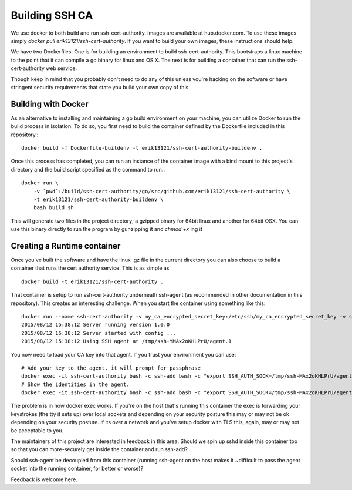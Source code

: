 ===============
Building SSH CA
===============

We use docker to both build and run ssh-cert-authority. Images are
available at hub.docker.com. To use these images simply
`docker pull erik13121/ssh-cert-authority`. If you want to build your
own images, these instructions should help.

We have two Dockerfiles. One is for building an environment to build
ssh-cert-authority. This bootstraps a linux machine to the point that it
can compile a go binary for linux and OS X. The next is for building a
container that can run the ssh-cert-authority web service.

Though keep in mind that you probably don't need to do any of this
unless you're hacking on the software or have stringent security
requirements that state you build your own copy of this.

Building with Docker
====================

As an alternative to installing and maintaining a go build environment on your
machine, you can utilize Docker to run the build process in isolation. To do
so, you first need to build the container defined by the Dockerfile included
in this repository.::

    docker build -f Dockerfile-buildenv -t erik13121/ssh-cert-authority-buildenv .

Once this process has completed, you can run an instance of the container
image with a bind mount to this project's directory and the build script
specified as the command to run.::

    docker run \
        -v `pwd`:/build/ssh-cert-authority/go/src/github.com/erik13121/ssh-cert-authority \
        -t erik13121/ssh-cert-authority-buildenv \
        bash build.sh

This will generate two files in the project directory; a gzipped binary for
64bit linux and another for 64bit OSX. You can use this binary directly to run
the program by gunzipping it and `chmod +x` ing it

Creating a Runtime container
============================

Once you've built the software and have the linux .gz file in the
current directory you can also choose to build a container that runs the
cert authority service. This is as simple as ::

    docker build -t erik13121/ssh-cert-authority .

That container is setup to run ssh-cert-authority underneath ssh-agent
(as recommended in other documentation in this repository). This creates
an interesting challenge. When you start the container using something
like this::

    docker run --name ssh-cert-authority -v my_ca_encrypted_secret_key:/etc/ssh/my_ca_encrypted_secret_key -v sign_certd_config.json:/etc/ssh-cert-authority.json:ro erik13121/ssh-cert-authority --config-file /etc/ssh-cert-authority.json
    2015/08/12 15:38:12 Server running version 1.0.0
    2015/08/12 15:38:12 Server started with config ...
    2015/08/12 15:38:12 Using SSH agent at /tmp/ssh-YMAx2oKHLPrU/agent.1

You now need to load your CA key into that agent. If you trust your
environment you can use::

    # Add your key to the agent, it will prompt for passphrase
    docker exec -it ssh-cert-authority bash -c ssh-add bash -c "export SSH_AUTH_SOCK=/tmp/ssh-MAx2oKHLPrU/agent.1; ssh-add /etc/ssh/my_ca_encrypted_secret_key"
    # Show the identities in the agent.
    docker exec -it ssh-cert-authority bash -c ssh-add bash -c "export SSH_AUTH_SOCK=/tmp/ssh-MAx2oKHLPrU/agent.1; ssh-add -l"

The problem is in how docker exec works. If you're on the host that's
running this container the exec is forwarding your keystrokes (the tty
it sets up) over local sockets and depending on your security posture
this may or may not be ok depending on your security posture. If its
over a network and you've setup docker with TLS this, again, may or may
not be acceptable to you.

The maintainers of this project are interested in feedback in this area.
Should we spin up sshd inside this container too so that you can
more-securely get inside the container and run ssh-add?

Should ssh-agent be decoupled from this container (running ssh-agent on
the host makes it ~difficult to pass the agent socket into the running
container, for better or worse)?

Feedback is welcome here.
